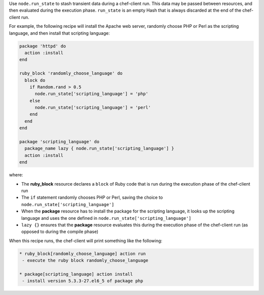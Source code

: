 .. The contents of this file may be included in multiple topics (using the includes directive).
.. The contents of this file should be modified in a way that preserves its ability to appear in multiple topics. 


Use ``node.run_state`` to stash transient data during a chef-client run. This data may be passed between resources, and then evaluated during the execution phase. ``run_state`` is an empty Hash that is always discarded at the end of the chef-client run.

For example, the following recipe will install the Apache web server, randomly choose PHP or Perl as the scripting language, and then install that scripting language:

.. code-block:: ruby

   package 'httpd' do
     action :install
   end
   
   ruby_block 'randomly_choose_language' do
     block do
       if Random.rand > 0.5
         node.run_state['scripting_language'] = 'php'
       else
         node.run_state['scripting_language'] = 'perl'
       end
     end
   end
   
   package 'scripting_language' do
     package_name lazy { node.run_state['scripting_language'] }
     action :install
   end

where:

* The **ruby_block** resource declares a ``block`` of Ruby code that is run during the execution phase of the chef-client run
* The ``if`` statement randomly chooses PHP or Perl, saving the choice to ``node.run_state['scripting_language']``
* When the **package** resource has to install the package for the scripting language, it looks up the scripting language and uses the one defined in ``node.run_state['scripting_language']``
* ``lazy {}`` ensures that the **package** resource evaluates this during the execution phase of the chef-client run (as opposed to during the compile phase)

When this recipe runs, the chef-client will print something like the following:

.. code-block:: bash

   * ruby_block[randomly_choose_language] action run
    - execute the ruby block randomly_choose_language
   
   * package[scripting_language] action install
    - install version 5.3.3-27.el6_5 of package php
